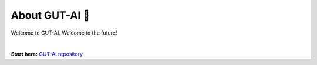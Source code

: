 About GUT-AI 🚀 
===============

Welcome to GUT-AI. Welcome to the future!

|

**Start here:** `GUT-AI repository <https://github.com/GUT-AI/gut-ai>`_

